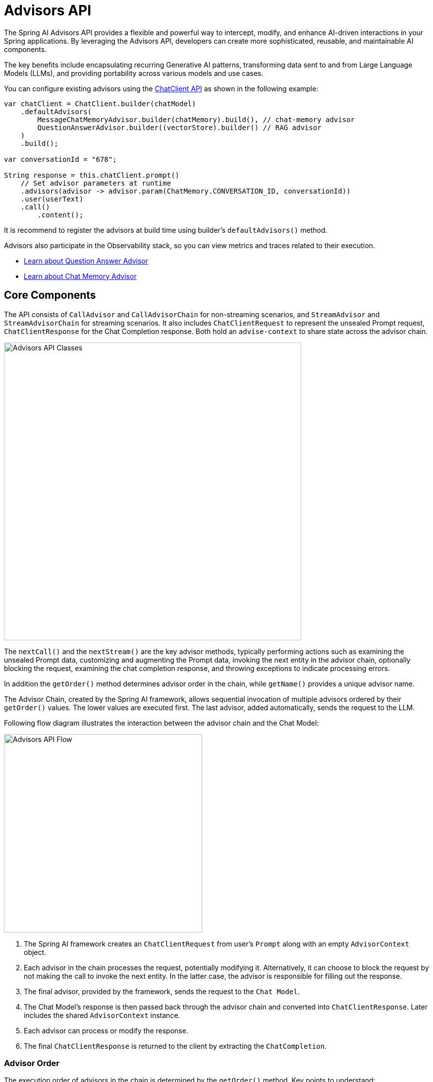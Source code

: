 [[Advisors]]

= Advisors API

The Spring AI Advisors API provides a flexible and powerful way to intercept, modify, and enhance AI-driven interactions in your Spring applications. 
By leveraging the Advisors API, developers can create more sophisticated, reusable, and maintainable AI components.

The key benefits include encapsulating recurring Generative AI patterns, transforming data sent to and from Large Language Models (LLMs), and providing portability across various models and use cases.

You can configure existing advisors using the xref:api/chatclient.adoc#_advisor_configuration_in_chatclient[ChatClient API] as shown in the following example:

[source,java]
----
var chatClient = ChatClient.builder(chatModel)
    .defaultAdvisors(
        MessageChatMemoryAdvisor.builder(chatMemory).build(), // chat-memory advisor
        QuestionAnswerAdvisor.builder((vectorStore).builder() // RAG advisor
    )
    .build();

var conversationId = "678";

String response = this.chatClient.prompt()
    // Set advisor parameters at runtime	
    .advisors(advisor -> advisor.param(ChatMemory.CONVERSATION_ID, conversationId))
    .user(userText)
    .call()
	.content();
----

It is recommend to register the advisors at build time using builder's `defaultAdvisors()` method.

Advisors also participate in the Observability stack, so you can view metrics and traces related to their execution.

- xref:ROOT:api/retrieval-augmented-generation.adoc#_questionansweradvisor[Learn about Question Answer Advisor]
- xref:ROOT:api/chat-memory.adoc#_memory_in_chat_client[Learn about Chat Memory Advisor]

== Core Components

The API consists of `CallAdvisor` and `CallAdvisorChain` for non-streaming scenarios, and `StreamAdvisor` and `StreamAdvisorChain` for streaming scenarios. 
It also includes `ChatClientRequest` to represent the unsealed Prompt request, `ChatClientResponse` for the Chat Completion response. Both hold an `advise-context` to share state across the advisor chain.

image::advisors-api-classes.jpg[Advisors API Classes, width=600, align="center"]

The `nextCall()` and the `nextStream()` are the key advisor methods, typically performing actions such as examining the unsealed Prompt data, customizing and augmenting the Prompt data, invoking the next entity in the advisor chain, optionally blocking the request, examining the chat completion response, and throwing exceptions to indicate processing errors.

In addition the `getOrder()` method determines advisor order in the chain, while `getName()` provides a unique advisor name.

The Advisor Chain, created by the Spring AI framework, allows sequential invocation of multiple advisors ordered by their `getOrder()` values. 
The lower values are executed first. 
The last advisor, added automatically, sends the request to the LLM.

Following flow diagram illustrates the interaction between the advisor chain and the Chat Model:

image::advisors-flow.jpg[Advisors API Flow, width=400, align="left"]

. The Spring AI framework creates an `ChatClientRequest` from user's `Prompt` along with an empty `AdvisorContext` object.
. Each advisor in the chain processes the request, potentially modifying it. Alternatively, it can choose to block the request by not making the call to invoke the next entity. In the latter case, the advisor is responsible for filling out the response.
. The final advisor, provided by the framework, sends the request to the `Chat Model`.
. The Chat Model's response is then passed back through the advisor chain and converted into `ChatClientResponse`. Later includes the shared `AdvisorContext` instance.
. Each advisor can process or modify the response.
. The final `ChatClientResponse` is returned to the client by extracting the `ChatCompletion`.

=== Advisor Order
The execution order of advisors in the chain is determined by the `getOrder()` method. Key points to understand:

* Advisors with lower order values are executed first.
* The advisor chain operates as a stack:
** The first advisor in the chain is the first to process the request.
** It is also the last to process the response.
* To control execution order:
** Set the order close to `Ordered.HIGHEST_PRECEDENCE` to ensure an advisor is executed first in the chain (first for request processing, last for response processing).
** Set the order close to `Ordered.LOWEST_PRECEDENCE` to ensure an advisor is executed last in the chain (last for request processing, first for response processing).
* Higher values are interpreted as lower priority.
* If multiple advisors have the same order value, their execution order is not guaranteed.

[NOTE]
====
The seeming contradiction between order and execution sequence is due to the stack-like nature of the advisor chain:

- An advisor with the highest precedence (lowest order value) is added to the top of the stack.
- It will be the first to process the request as the stack unwinds.
- It will be the last to process the response as the stack rewinds.

====

As a reminder, here are the semantics of the Spring `Ordered` interface:

[source,java]
----
public interface Ordered {

    /**
     * Constant for the highest precedence value.
     * @see java.lang.Integer#MIN_VALUE
     */
    int HIGHEST_PRECEDENCE = Integer.MIN_VALUE;

    /**
     * Constant for the lowest precedence value.
     * @see java.lang.Integer#MAX_VALUE
     */
    int LOWEST_PRECEDENCE = Integer.MAX_VALUE;

    /**
     * Get the order value of this object.
     * <p>Higher values are interpreted as lower priority. As a consequence,
     * the object with the lowest value has the highest priority (somewhat
     * analogous to Servlet {@code load-on-startup} values).
     * <p>Same order values will result in arbitrary sort positions for the
     * affected objects.
     * @return the order value
     * @see #HIGHEST_PRECEDENCE
     * @see #LOWEST_PRECEDENCE
     */
    int getOrder();
}
----


[TIP]
====
For use cases that need to be first in the chain on both the input and output sides:

1. Use separate advisors for each side.
2. Configure them with different order values.
3. Use the advisor context to share state between them.
====

== API Overview

The main Advisor interfaces are located in the package `org.springframework.ai.chat.client.advisor.api`. Here are the key interfaces you'll encounter when creating your own advisor:

```java
public interface Advisor extends Ordered {

	String getName();

}
```

The two sub-interfaces for synchronous and reactive Advisors are

```java
public interface CallAdvisor extends Advisor {

	/**
	 * Around advice that wraps the ChatModel#call(Prompt) method.
	 * @param chatClientRequest the advised request
	 * @param chain the advisor chain
	 * @return the response
	 */
	ChatClientResponse aroundCall(ChatClientRequest chatClientRequest, CallAdvisorChain callAdvisorChain);

}
```

and

```java
public interface StreamAdvisor extends Advisor {

	/**
	 * Around advice that wraps the invocation of the advised request.
	 * @param chatClientRequest the advised request
	 * @param chain the chain of advisors to execute
	 * @return the result of the advised request
	 */
	Flux<ChatClientResponse> aroundStream(ChatClientRequest chatClientRequest, StreamAdvisorChain streamAdvisorChain);

}
```

To continue the chain of Advice, use `CallAdvisorChain` and `StreamAdvisorChain` in your Advice implementation:

The interfaces are

```java
public interface CallAdvisorChain extends AdvisorChain {

	ChatClientResponse nextCall(ChatClientRequest chatClientRequest);

	List<CallAdvisor> getCallAdvisors();

}
```

and

```java
public interface StreamAdvisorChain extends AdvisorChain {

	Flux<ChatClientResponse> nextStream(ChatClientRequest chatClientRequest);

	List<StreamAdvisor> getStreamAdvisors();

}
```



== Implementing an Advisor

To create an advisor, implement either `CallAdvisor` or `StreamAdvisor` (or both). The key method to implement is `nextCall()` for non-streaming or `nextStream()` for streaming advisors.

=== Examples

We will provide few hands-on examples to illustrate how to implement advisors for observing and augmenting use-cases.

==== Logging Advisor

We can implement a simple logging advisor that logs the `ChatClientRequest` before and the `ChatClientResponse` after the call to the next advisor in the chain.
Note that the advisor only observes the request and response and does not modify them.
This implementation support both non-streaming and streaming scenarios.

[source,java]
----
public class SimpleLoggerAdvisor implements CallAdvisor, StreamAdvisor {

	private static final Logger logger = LoggerFactory.getLogger(SimpleLoggerAdvisor.class);

	@Override
	public String getName() { // <1>
		return this.getClass().getSimpleName();
	}

	@Override
	public int getOrder() { // <2>
		return 0; 
	}

	@Override
	public ChatClientResponse aroundCall(ChatClientRequest chatClientRequest, CallAdvisorChain callAdvisorChain) {

		logger.debug("BEFORE: {}", chatClientRequest);

		ChatClientResponse chatClientResponse = callAdvisorChain.nextCall(chatClientRequest);

		logger.debug("AFTER: {}", chatClientResponse);

		return chatClientResponse;
	}

	@Override
	public Flux<ChatClientResponse> aroundStream(ChatClientRequest chatClientRequest, StreamAdvisorChain streamAdvisorChain) {

		logger.debug("BEFORE: {}", chatClientRequest);

		Flux<ChatClientResponse> chatClientResponses = streamAdvisorChain.nextStream(chatClientRequest);
		
        return new MessageAggregator().aggregate(chatClientResponses, 
                    chatClientResponse -> logger.debug("AFTER: {}", chatClientResponse)); // <3>
	}
}
----
<1> Provides a unique name for the advisor.
<2> You can control the order of execution by setting the order value. Lower values execute first.
<3> The `MessageAggregator` is a utility class that aggregates the Flux responses into a single ChatClientResponse.
This can be useful for logging or other processing that observe the entire response rather than individual items in the stream.
Note that you can not alter the response in the `MessageAggregator` as it is a read-only operation.

==== Re-Reading (Re2) Advisor

The "https://arxiv.org/pdf/2309.06275[Re-Reading Improves Reasoning in Large Language Models]" article introduces a technique called Re-Reading (Re2) that improves the reasoning capabilities of Large Language Models.
The Re2 technique requires augmenting the input prompt like this:

----
{Input_Query}
Read the question again: {Input_Query}
----

Implementing an advisor that applies the Re2 technique to the user's input query can be done like this:

[source,java]
----
public class ReReadingAdvisor implements CallAdvisor, StreamAdvisor {


	private ChatClientRequest before(ChatClientRequest chatClientRequest) { // <1>

		Map<String, Object> advisedUserParams = new HashMap<>(chatClientRequest.userParams());
		advisedUserParams.put("re2_input_query", chatClientRequest.userText());

		return ChatClientRequest.from(chatClientRequest)
			.userText("""
			    {re2_input_query}
			    Read the question again: {re2_input_query}
			    """)
			.userParams(advisedUserParams)
			.build();
	}

	@Override
	public ChatClientResponse aroundCall(ChatClientRequest chatClientRequest, CallAdvisorChain callAdvisorChain) { // <2>
		return callAdvisorChain.nextCall(this.before(chatClientRequest));
	}

	@Override
	public Flux<ChatClientResponse> aroundStream(ChatClientRequest chatClientRequest, StreamAdvisorChain streamAdvisorChain) { // <3>
		return streamAdvisorChain.nextStream(this.before(chatClientRequest));
	}

	@Override
	public int getOrder() { // <4>
		return 0; 
	}

    @Override
    public String getName() { // <5>
		return this.getClass().getSimpleName();
	}
}
----
<1> The `before` method augments the user's input query applying the Re-Reading technique.
<2> The `aroundCall` method intercepts the non-streaming request and applies the Re-Reading technique.
<3> The `aroundStream` method intercepts the streaming request and applies the Re-Reading technique.
<4> You can control the order of execution by setting the order value. Lower values execute first.
<5> Provides a unique name for the advisor.

==== Spring AI Built-in Advisors

Spring AI framework provides several built-in advisors to enhance your AI interactions. Here's an overview of the available advisors:

===== Chat Memory Advisors
These advisors manage conversation history in a chat memory store:

* `MessageChatMemoryAdvisor`
+
Retrieves memory and adds it as a collection of messages to the prompt. This approach maintains the structure of the conversation history.  Note, not all AI Models support this approach.

* `PromptChatMemoryAdvisor`
+
Retrieves memory and incorporates it into the prompt's system text.

* `VectorStoreChatMemoryAdvisor`
+
Retrieves memory from a VectorStore and adds it into the prompt's system text. This advisor is useful for efficiently searching and retrieving relevant information from large datasets.

===== Question Answering Advisor
* `QuestionAnswerAdvisor`
+
This advisor uses a vector store to provide question-answering capabilities, implementing the RAG (Retrieval-Augmented Generation) pattern.

===== Content Safety Advisor
* `SafeGuardAdvisor`
+
A simple advisor designed to prevent the model from generating harmful or inappropriate content.


=== Streaming vs Non-Streaming

image::advisors-non-stream-vs-stream.jpg[Advisors Streaming vs Non-Streaming Flow, width=800, align="left"]

* Non-streaming advisors work with complete requests and responses.
* Streaming advisors handle requests and responses as continuous streams, using reactive programming concepts (e.g., Flux for responses).


// TODO - Add a section on how to implement a streaming advisor with blocking and non-blocking code.

[source,java]
----
@Override
public Flux<ChatClientResponse> aroundStream(ChatClientRequest chatClientRequest, StreamAdvisorChain chain) {
    
    return  Mono.just(chatClientRequest)
            .publishOn(Schedulers.boundedElastic())
            .map(request -> {
                // This can be executed by blocking and non-blocking Threads.
                // Advisor before next section
            })
            .flatMapMany(request -> chain.nextStream(request))
            .map(response -> {
                // Advisor after next section
            });
}
----

=== Best Practices

. Keep advisors focused on specific tasks for better modularity.
. Use the `adviseContext` to share state between advisors when necessary.
. Implement both streaming and non-streaming versions of your advisor for maximum flexibility.
. Carefully consider the order of advisors in your chain to ensure proper data flow.


== Backward Compatibility

IMPORTANT: The `AdvisedRequest` class is moved to a new package.

== Breaking API Changes
The Spring AI Advisor Chain underwent significant changes from version 1.0 M2 to 1.0 M3. Here are the key modifications:

=== Advisor Interfaces

* In 1.0 M2, there were separate `RequestAdvisor` and `ResponseAdvisor` interfaces.
** `RequestAdvisor` was invoked before the `ChatModel.call` and `ChatModel.stream` methods.
** `ResponseAdvisor` was called after these methods.
* In 1.0 M3, these interfaces have been replaced with:
** `CallAdvisor`
** `StreamAdvisor`
* The `StreamResponseMode`, previously part of `ResponseAdvisor`, has been removed.

=== Context Map Handling

* In 1.0 M2:
** The context map was a separate method argument.
** The map was mutable and passed along the chain.
* In 1.0 M3:
** The context map is now part of the `AdvisedRequest` and `AdvisedResponse` records.
** The map is immutable.
** To update the context, use the `updateContext` method, which creates a new unmodifiable map with the updated contents.

Example of updating the context in 1.0 M3:

[source,java]
----
@Override
public AdvisedResponse aroundCall(AdvisedRequest advisedRequest, CallAroundAdvisorChain chain) {

    this.advisedRequest = advisedRequest.updateContext(context -> {
        context.put("aroundCallBefore" + getName(), "AROUND_CALL_BEFORE " + getName());  // Add multiple key-value pairs
        context.put("lastBefore", getName());  // Add a single key-value pair
        return context;
    });

    // Method implementation continues...
}
----
